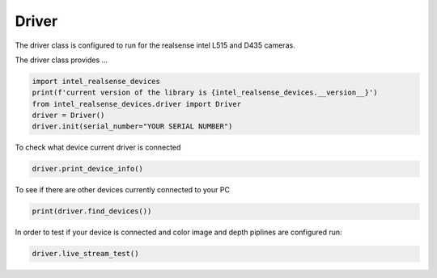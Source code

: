 ============
Driver
============

The driver class is configured to run for the realsense intel L515 and D435 cameras.

The driver class provides ...


.. code-block:: python

   import intel_realsense_devices
   print(f'current version of the library is {intel_realsense_devices.__version__}')
   from intel_realsense_devices.driver import Driver
   driver = Driver()
   driver.init(serial_number="YOUR SERIAL NUMBER")

To check what device current driver is connected

.. code-block:: python

   driver.print_device_info()

To see if there are other devices currently connected to your PC 

.. code-block:: python
   
   print(driver.find_devices())

In order to test if your device is connected and color image and depth piplines are configured run:

.. code-block:: python
   
   driver.live_stream_test()
